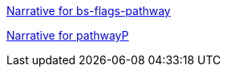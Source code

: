 link:bs-flags-pathway/langs/en-us/index.html[Narrative for
bs-flags-pathway]

link:pathwayP/langs/en-us/index.html[Narrative for pathwayP]
